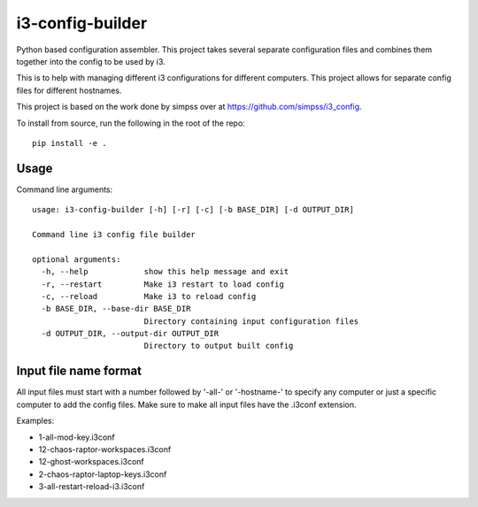 i3-config-builder
=================

Python based configuration assembler. This project takes several separate configuration files and combines them together into the config to be used by i3.

This is to help with managing different i3 configurations for different computers. This project allows for separate config files for different hostnames.

This project is based on the work done by simpss over at https://github.com/simpss/i3_config.

To install from source, run the following in the root of the repo::

    pip install -e .


Usage
-----

Command line arguments::

    usage: i3-config-builder [-h] [-r] [-c] [-b BASE_DIR] [-d OUTPUT_DIR]

    Command line i3 config file builder

    optional arguments:
      -h, --help            show this help message and exit
      -r, --restart         Make i3 restart to load config
      -c, --reload          Make i3 to reload config
      -b BASE_DIR, --base-dir BASE_DIR
                            Directory containing input configuration files
      -d OUTPUT_DIR, --output-dir OUTPUT_DIR
                            Directory to output built config

Input file name format
----------------------

All input files must start with a number followed by '-all-' or '-hostname-' to specify any computer or just a specific computer to add the config files. Make sure to make all input files have the .i3conf extension.

Examples:

- 1-all-mod-key.i3conf
- 12-chaos-raptor-workspaces.i3conf
- 12-ghost-workspaces.i3conf
- 2-chaos-raptor-laptop-keys.i3conf
- 3-all-restart-reload-i3.i3conf

